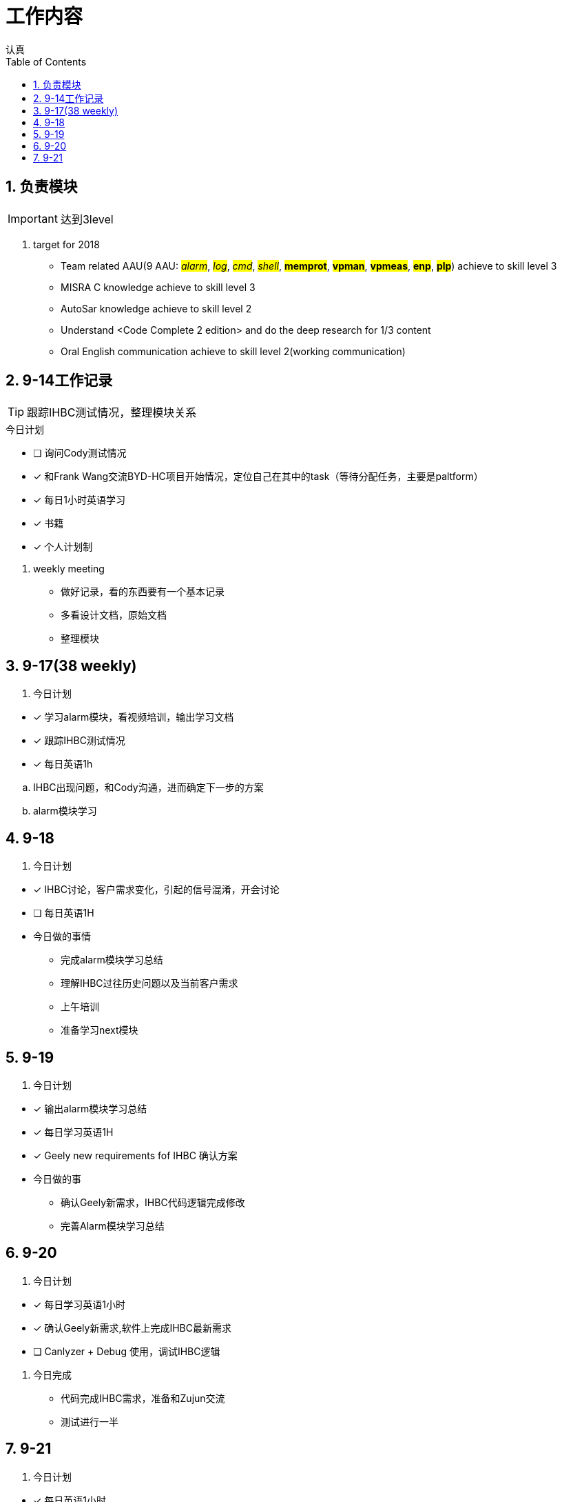 = 工作内容
认真
:toc:
:toclevels: 4
:toc-position: left
:source-highlighter: pygments
:icons: font
:sectnums:

== 负责模块

IMPORTANT: 达到3level

. target for 2018

* Team related AAU(9 AAU:  #__alarm__#, #__log__#, #__cmd__#, #__shell__#, #**memprot**#, #**vpman**#, #**vpmeas**#, #**enp**#, #**plp**#) achieve to skill level 3
* MISRA C knowledge achieve to skill level 3
* AutoSar knowledge achieve to skill level 2
* Understand <Code Complete 2 edition> and do the deep research for 1/3 content
* Oral English communication achieve to skill level 2(working communication)

== 9-14工作记录

TIP: 跟踪IHBC测试情况，整理模块关系

.今日计划
****
- [ ] 询问Cody测试情况
- [*] 和Frank Wang交流BYD-HC项目开始情况，定位自己在其中的task（等待分配任务，主要是paltform）
- [*] 每日1小时英语学习
- [*] 书籍
- [*] 个人计划制
****
. weekly meeting
* 做好记录，看的东西要有一个基本记录
* 多看设计文档，原始文档
* 整理模块

== 9-17(38 weekly)
. 今日计划
****
- [*] 学习alarm模块，看视频培训，输出学习文档
- [*] 跟踪IHBC测试情况
- [*] 每日英语1h

****

.. IHBC出现问题，和Cody沟通，进而确定下一步的方案
.. alarm模块学习

== 9-18
. 今日计划
****
- [*] IHBC讨论，客户需求变化，引起的信号混淆，开会讨论
- [ ] 每日英语1H

****

* 今日做的事情
** 完成alarm模块学习总结
** 理解IHBC过往历史问题以及当前客户需求
** 上午培训
** 准备学习next模块

== 9-19
. 今日计划
****
- [*] 输出alarm模块学习总结
- [*] 每日学习英语1H
- [*] Geely new requirements fof IHBC 确认方案
****
* 今日做的事
** 确认Geely新需求，IHBC代码逻辑完成修改
** 完善Alarm模块学习总结

== 9-20
. 今日计划
****
- [*] 每日学习英语1小时
- [*] 确认Geely新需求,软件上完成IHBC最新需求
- [ ] Canlyzer + Debug 使用，调试IHBC逻辑
****
. 今日完成
** 代码完成IHBC需求，准备和Zujun交流
** 测试进行一半

== 9-21
. 今日计划
****
- [*] 每日英语1小时
- [*] 学会用CANlyzer去调试所需的信号
- [*] 交付IHBC版本
****
